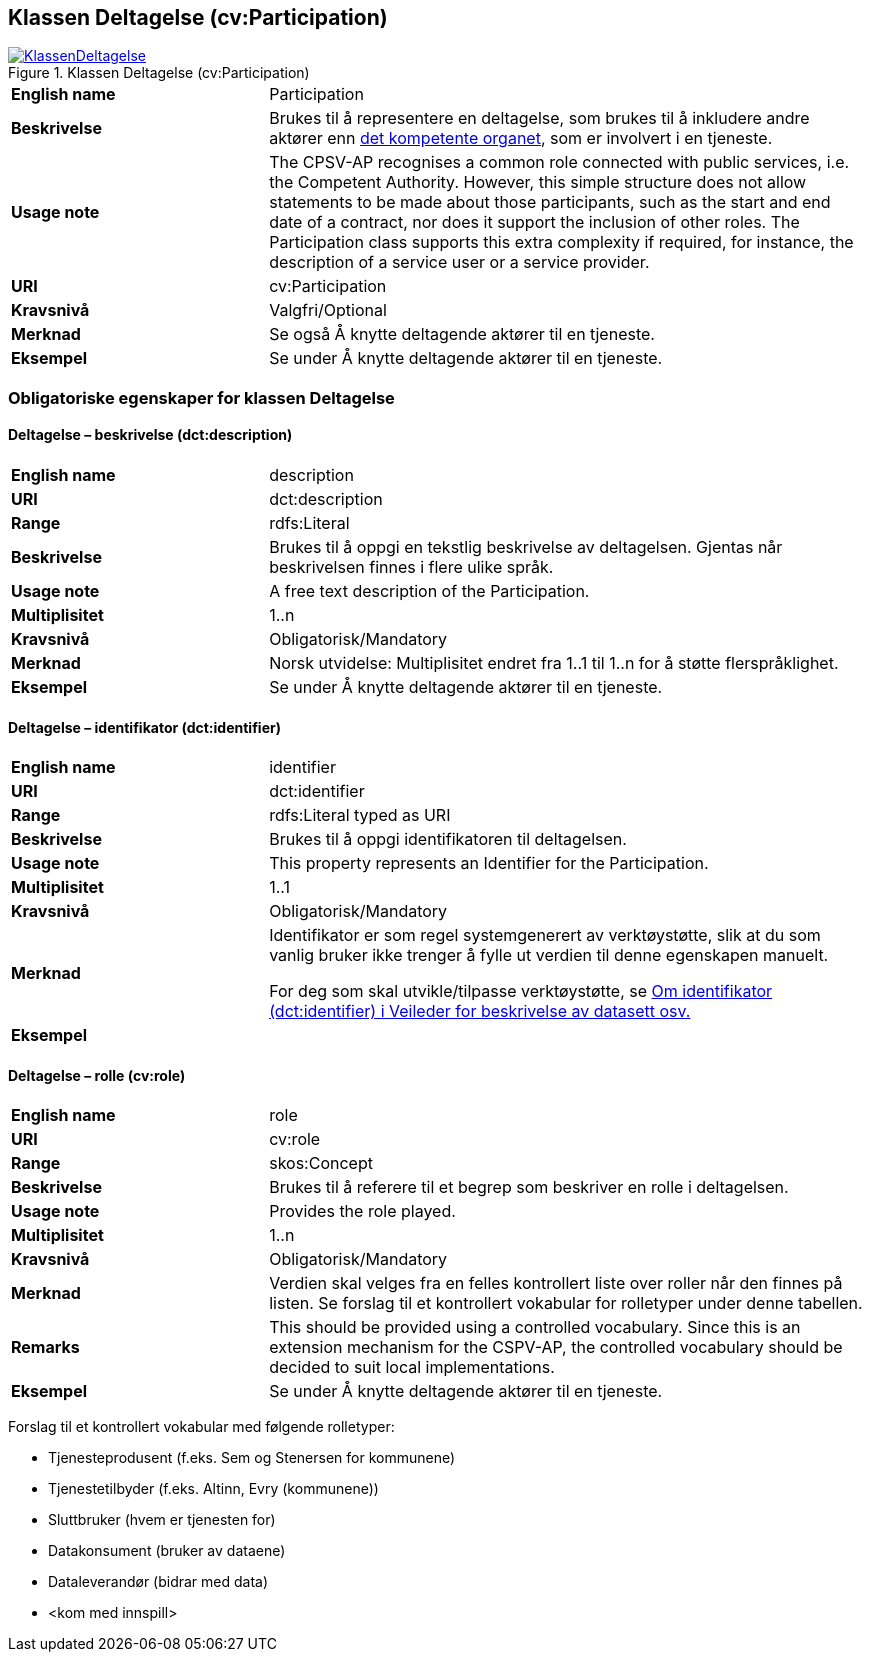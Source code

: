 == Klassen Deltagelse (cv:Participation) [[Deltagelse]]

[[img-KlassenDeltagelse]]
.Klassen Deltagelse (cv:Participation)
[link=images/KlassenDeltagelse.png]
image::images/KlassenDeltagelse.png[]

[cols="30s,70d"]
|===
|English name|Participation
|Beskrivelse|Brukes til å representere en deltagelse, som brukes til å inkludere andre aktører enn https://digdir.sharepoint.com/sites/Informasjonsforvaltning-rammeverkS.T.4.1/Delte%20dokumenter/Felles%20tjenestekatalog/CPSV-AP-NO/CPSV-AP-NO%20utkast%20v07.docx#_Offentlig_tjeneste_-[det kompetente organet], som er involvert i en tjeneste.
|Usage note|The CPSV-AP recognises a common role connected with public services, i.e. the Competent Authority. However, this simple structure does not allow statements to be made about those participants, such as the start and end date of a contract, nor does it support the inclusion of other roles. The Participation class supports this extra complexity if required, for instance, the description of a service user or a service provider.
|URI|cv:Participation
|Kravsnivå|Valgfri/Optional
|Merknad|Se også Å knytte deltagende aktører til en tjeneste.
|Eksempel|Se under Å knytte deltagende aktører til en tjeneste.
|===

=== Obligatoriske egenskaper for klassen Deltagelse [[Deltagelse-obligatoriske-egenskaper]]

==== Deltagelse – beskrivelse (dct:description) [[Deltagelse-beskrivelse]]

[cols="30s,70d"]
|===
|English name|description
|URI|dct:description
|Range|rdfs:Literal
|Beskrivelse|Brukes til å oppgi en tekstlig beskrivelse av deltagelsen. Gjentas når beskrivelsen finnes i flere ulike språk.
|Usage note|A free text description of the Participation.
|Multiplisitet|1..n
|Kravsnivå|Obligatorisk/Mandatory
|Merknad|Norsk utvidelse: Multiplisitet endret fra 1..1 til 1..n for å støtte flerspråklighet.
|Eksempel|Se under Å knytte deltagende aktører til en tjeneste.
|===

==== Deltagelse – identifikator (dct:identifier) [[Deltagelse-identifikator]]

[cols="30s,70d"]
|===
|English name|identifier
|URI|dct:identifier
|Range|rdfs:Literal typed as URI
|Beskrivelse|Brukes til å oppgi identifikatoren til deltagelsen.
|Usage note|This property represents an Identifier for the Participation.
|Multiplisitet|1..1
|Kravsnivå|Obligatorisk/Mandatory
|Merknad|Identifikator er som regel systemgenerert av verktøystøtte, slik at du som vanlig bruker ikke trenger å fylle ut verdien til denne egenskapen manuelt.

For deg som skal utvikle/tilpasse verktøystøtte, se https://data.norge.no/guide/veileder-beskrivelse-av-datasett/#om-identifikator[Om identifikator (dct:identifier) i Veileder for beskrivelse av datasett osv.]
|Eksempel|
|===

==== Deltagelse – rolle (cv:role) [[Deltagelse-rolle]]

[cols="30s,70d"]
|===
|English name|role
|URI|cv:role
|Range|skos:Concept
|Beskrivelse|Brukes til å referere til et begrep som beskriver en rolle i deltagelsen.
|Usage note|Provides the role played.
|Multiplisitet|1..n
|Kravsnivå|Obligatorisk/Mandatory
|Merknad|Verdien skal velges fra en felles kontrollert liste over roller når den finnes på listen. Se forslag til et kontrollert vokabular for rolletyper under denne tabellen.
|Remarks|This should be provided using a controlled vocabulary. Since this is an extension mechanism for the CSPV-AP, the controlled vocabulary should be decided to suit local implementations.
|Eksempel|Se under Å knytte deltagende aktører til en tjeneste.
|===

Forslag til et kontrollert vokabular med følgende rolletyper:

* Tjenesteprodusent (f.eks. Sem og Stenersen for kommunene)
* Tjenestetilbyder (f.eks. Altinn, Evry (kommunene))
* Sluttbruker (hvem er tjenesten for)
* Datakonsument (bruker av dataene)
* Dataleverandør (bidrar med data)
* [yellow-background]#<kom med innspill>#
